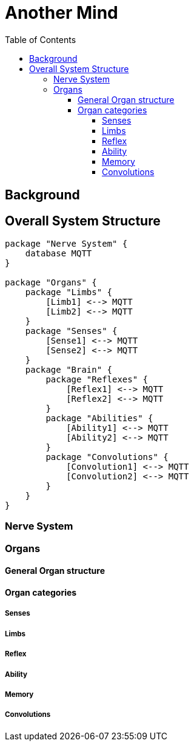 = Another Mind
:toc:
:toclevels: 5

== Background

== Overall System Structure

[plantuml, system-structure, png]
....
package "Nerve System" {
    database MQTT
}

package "Organs" {
    package "Limbs" {
        [Limb1] <--> MQTT
        [Limb2] <--> MQTT
    }
    package "Senses" {
        [Sense1] <--> MQTT
        [Sense2] <--> MQTT
    }
    package "Brain" {
        package "Reflexes" {
            [Reflex1] <--> MQTT
            [Reflex2] <--> MQTT
        }
        package "Abilities" {
            [Ability1] <--> MQTT
            [Ability2] <--> MQTT
        }
        package "Convolutions" {
            [Convolution1] <--> MQTT
            [Convolution2] <--> MQTT
        }
    }
}

....

=== Nerve System

=== Organs

==== General Organ structure

==== Organ categories

===== Senses

===== Limbs

===== Reflex

===== Ability

===== Memory

===== Convolutions
